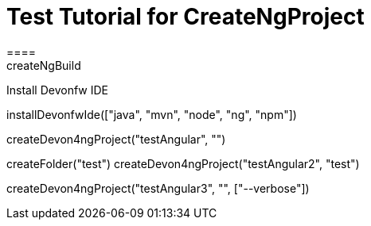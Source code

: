 = Test Tutorial for CreateNgProject
====
createNgBuild
====

Install Devonfw IDE
[step]
--
installDevonfwIde(["java", "mvn", "node", "ng", "npm"])
--

[step]
--
createDevon4ngProject("testAngular", "")
--

[step]
--
createFolder("test")
createDevon4ngProject("testAngular2", "test")
--

[step]
--
createDevon4ngProject("testAngular3", "", ["--verbose"])
--




